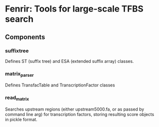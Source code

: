 * Fenrir: Tools for large-scale TFBS search

** Components
*** suffixtree 
    Defines ST (suffix tree) and ESA (extended suffix array) classes.
*** matrix_parser
    Defines TransfacTable and TranscriptionFactor classes
*** read_matrix
    Searches upstream regions (either upstream5000.fa, or as passed by
    command line arg) for transcription factors, storing resulting
    score objects in pickle format.
